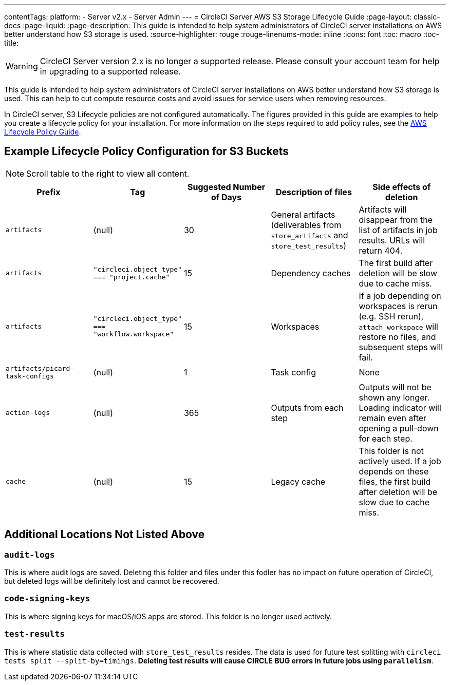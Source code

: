 ---
contentTags: 
  platform:
  - Server v2.x
  - Server Admin
---
= CircleCI Server AWS S3 Storage Lifecycle Guide
:page-layout: classic-docs
:page-liquid:
:page-description: This guide is intended to help system administrators of CircleCI server installations on AWS better understand how S3 storage is used.
:source-highlighter: rouge
:rouge-linenums-mode: inline
:icons: font
:toc: macro
:toc-title:

WARNING: CircleCI Server version 2.x is no longer a supported release. Please consult your account team for help in upgrading to a supported release.

This guide is intended to help system administrators of CircleCI server installations on AWS better understand how S3 storage is used. This can help to cut compute resource costs and avoid issues for service users when removing resources.

In CircleCI server, S3 Lifecycle policies are not configured automatically. The figures provided in this guide are examples to help you create a lifecycle policy for your installation. For more information on the steps required to add policy rules, see the https://docs.aws.amazon.com/AmazonS3/latest/user-guide/create-lifecycle.html[AWS Lifecycle Policy Guide].

== Example Lifecycle Policy Configuration for S3 Buckets

ifndef::pdf[NOTE: Scroll table to the right to view all content.]

[.table.table-striped]
[cols=5*, options="header", stripes=even]
|===
| **Prefix**
| **Tag**
| **Suggested Number of Days**
| **Description of files**
| **Side effects of deletion**

| `artifacts`
| (null)
| 30
| General artifacts (deliverables from `store_artifacts` and `store_test_results`)
| Artifacts will disappear from the list of artifacts in job results. URLs will return 404.

| `artifacts`
| `"circleci.object_type" === "project.cache"`
| 15
| Dependency caches
| The first build after deletion will be slow due to cache miss.

| `artifacts`
| `"circleci.object_type" === "workflow.workspace"`
| 15
| Workspaces
| If a job depending on workspaces is rerun (e.g. SSH rerun), `attach_workspace` will restore no files, and subsequent steps will fail.

| `artifacts/picard-task-configs`
| (null)
| 1
| Task config
| None

| `action-logs`
| (null)
| 365
| Outputs from each step
| Outputs will not be shown any longer. Loading indicator will remain even after opening a pull-down for each step.

| `cache`
| (null)
| 15
| Legacy cache
| This folder is not actively used. If a job depends on these files, the first build after deletion will be slow due to cache miss.
|===

[discrete]
== Additional Locations Not Listed Above

[discrete]
=== `audit-logs`

This is where audit logs are saved. Deleting this folder and files under this fodler has no impact on future operation of CircleCI, but deleted logs will be definitely lost and cannot be recovered.

[discrete]
=== `code-signing-keys`

This is where signing keys for macOS/iOS apps are stored. This folder is no longer used actively.

[discrete]
=== `test-results`

This is where statistic data collected with `store_test_results` resides. The data is used for future test splitting with `circleci tests split --split-by=timings`. **Deleting test results will cause CIRCLE BUG errors in future jobs using `parallelism`**.
